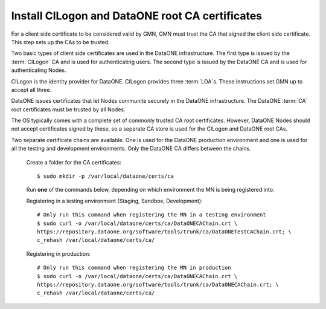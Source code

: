 Install CILogon and DataONE root CA certificates
================================================

For a client side certificate to be considered valid by GMN, GMN must trust the CA that signed the client side certificate. This step sets up the CAs to be trusted.

Two basic types of client side certificates are used in the DataONE infrastructure. The first type is issued by the :term:`CILogon` CA and is used for authenticating users. The second type is issued by the DataONE CA and is used for authenticating Nodes.

CILogon is the identity provider for DataONE. CILogon provides three
:term:`LOA`\ s. These instructions set GMN up to accept all three.

DataONE issues certificates that let Nodes communite securely in the DataONE infrastructure. The DataONE :term:`CA` root certificates must be trusted by all Nodes.

The OS typically comes with a complete set of commonly trusted CA root certificates. However, DataONE Nodes should not accept certificates signed by these, so a separate CA store is used for the CILogon and DataONE root CAs.

Two separate certificate chains are available. One is used for the DataONE production environment and one is used for all the testing and development environments. Only the DataONE CA differs between the chains.

  Create a folder for the CA certificates::

    $ sudo mkdir -p /var/local/dataone/certs/ca

  Run **one** of the commands below, depending on which environment the MN is
  being registered into.

  Registering in a testing environment (Staging, Sandbox, Development)::

    # Only run this command when registering the MN in a testing environment
    $ sudo curl -o /var/local/dataone/certs/ca/DataONECAChain.crt \
    https://repository.dataone.org/software/tools/trunk/ca/DataONETestCAChain.crt; \
    c_rehash /var/local/dataone/certs/ca/


  Registering in production::

    # Only run this command when registering the MN in production
    $ sudo curl -o /var/local/dataone/certs/ca/DataONECAChain.crt \
    https://repository.dataone.org/software/tools/trunk/ca/DataONECAChain.crt; \
    c_rehash /var/local/dataone/certs/ca/
